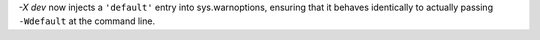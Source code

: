 `-X dev` now injects a ``'default'`` entry into sys.warnoptions, ensuring
that it behaves identically to actually passing ``-Wdefault`` at the command
line.
